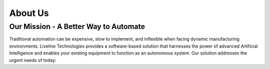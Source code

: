 About Us
========


Our Mission - A Better Way to Automate
``````````````````````````````

Traditional automation can be expensive, slow to implement, and inflexible when facing dynamic manufacturing environments. Liveline Technologies provides a software-based solution that harnesses the power of advanced Artificial Intelligence and enables your existing equipment to function as an autonomous system.  Our solution addresses the urgent needs of today:
